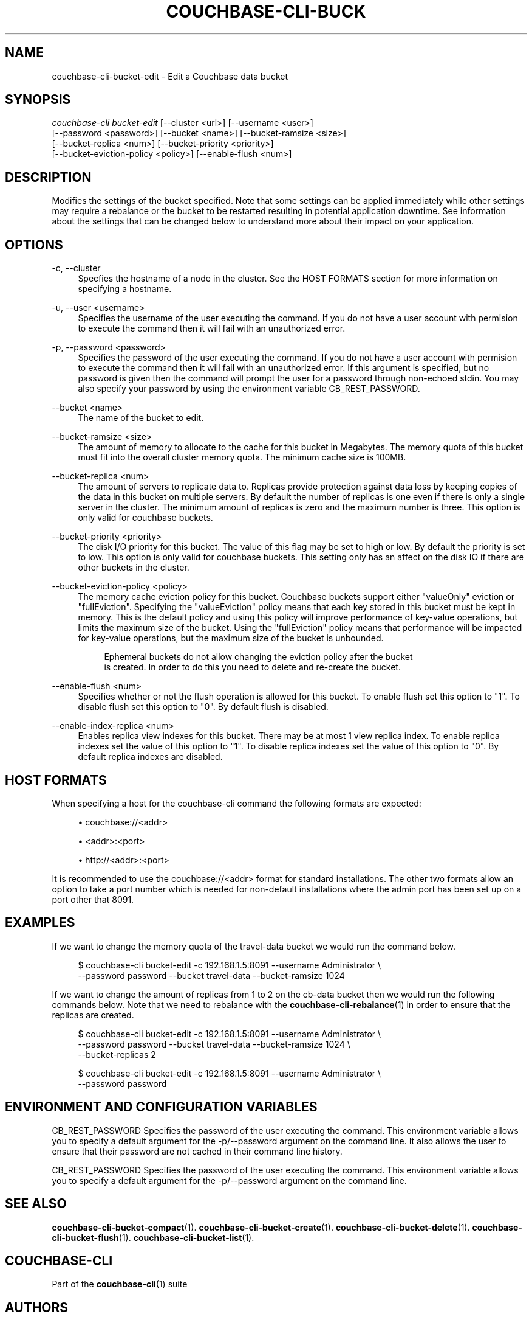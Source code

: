 '\" t
.\"     Title: couchbase-cli-bucket-edit
.\"    Author: Couchbase
.\" Generator: DocBook XSL Stylesheets v1.78.1 <http://docbook.sf.net/>
.\"      Date: 05/10/2017
.\"    Manual: Couchbase CLI Manual
.\"    Source: Couchbase CLI 1.0.0
.\"  Language: English
.\"
.TH "COUCHBASE\-CLI\-BUCK" "1" "05/10/2017" "Couchbase CLI 1\&.0\&.0" "Couchbase CLI Manual"
.\" -----------------------------------------------------------------
.\" * Define some portability stuff
.\" -----------------------------------------------------------------
.\" ~~~~~~~~~~~~~~~~~~~~~~~~~~~~~~~~~~~~~~~~~~~~~~~~~~~~~~~~~~~~~~~~~
.\" http://bugs.debian.org/507673
.\" http://lists.gnu.org/archive/html/groff/2009-02/msg00013.html
.\" ~~~~~~~~~~~~~~~~~~~~~~~~~~~~~~~~~~~~~~~~~~~~~~~~~~~~~~~~~~~~~~~~~
.ie \n(.g .ds Aq \(aq
.el       .ds Aq '
.\" -----------------------------------------------------------------
.\" * set default formatting
.\" -----------------------------------------------------------------
.\" disable hyphenation
.nh
.\" disable justification (adjust text to left margin only)
.ad l
.\" -----------------------------------------------------------------
.\" * MAIN CONTENT STARTS HERE *
.\" -----------------------------------------------------------------
.SH "NAME"
couchbase-cli-bucket-edit \- Edit a Couchbase data bucket
.SH "SYNOPSIS"
.sp
.nf
\fIcouchbase\-cli bucket\-edit\fR [\-\-cluster <url>] [\-\-username <user>]
          [\-\-password <password>] [\-\-bucket <name>] [\-\-bucket\-ramsize <size>]
          [\-\-bucket\-replica <num>] [\-\-bucket\-priority <priority>]
          [\-\-bucket\-eviction\-policy <policy>] [\-\-enable\-flush <num>]
.fi
.SH "DESCRIPTION"
.sp
Modifies the settings of the bucket specified\&. Note that some settings can be applied immediately while other settings may require a rebalance or the bucket to be restarted resulting in potential application downtime\&. See information about the settings that can be changed below to understand more about their impact on your application\&.
.SH "OPTIONS"
.PP
\-c, \-\-cluster
.RS 4
Specfies the hostname of a node in the cluster\&. See the HOST FORMATS section for more information on specifying a hostname\&.
.RE
.PP
\-u, \-\-user <username>
.RS 4
Specifies the username of the user executing the command\&. If you do not have a user account with permision to execute the command then it will fail with an unauthorized error\&.
.RE
.PP
\-p, \-\-password <password>
.RS 4
Specifies the password of the user executing the command\&. If you do not have a user account with permision to execute the command then it will fail with an unauthorized error\&. If this argument is specified, but no password is given then the command will prompt the user for a password through non\-echoed stdin\&. You may also specify your password by using the environment variable CB_REST_PASSWORD\&.
.RE
.PP
\-\-bucket <name>
.RS 4
The name of the bucket to edit\&.
.RE
.PP
\-\-bucket\-ramsize <size>
.RS 4
The amount of memory to allocate to the cache for this bucket in Megabytes\&. The memory quota of this bucket must fit into the overall cluster memory quota\&. The minimum cache size is 100MB\&.
.RE
.PP
\-\-bucket\-replica <num>
.RS 4
The amount of servers to replicate data to\&. Replicas provide protection against data loss by keeping copies of the data in this bucket on multiple servers\&. By default the number of replicas is one even if there is only a single server in the cluster\&. The minimum amount of replicas is zero and the maximum number is three\&. This option is only valid for couchbase buckets\&.
.RE
.PP
\-\-bucket\-priority <priority>
.RS 4
The disk I/O priority for this bucket\&. The value of this flag may be set to high or low\&. By default the priority is set to low\&. This option is only valid for couchbase buckets\&. This setting only has an affect on the disk IO if there are other buckets in the cluster\&.
.RE
.PP
\-\-bucket\-eviction\-policy <policy>
.RS 4
The memory cache eviction policy for this bucket\&. Couchbase buckets support either "valueOnly" eviction or "fullEviction"\&. Specifying the "valueEviction" policy means that each key stored in this bucket must be kept in memory\&. This is the default policy and using this policy will improve performance of key\-value operations, but limits the maximum size of the bucket\&. Using the "fullEviction" policy means that performance will be impacted for key\-value operations, but the maximum size of the bucket is unbounded\&.
.sp
.if n \{\
.RS 4
.\}
.nf
Ephemeral buckets do not allow changing the eviction policy after the bucket
is created\&. In order to do this you need to delete and re\-create the bucket\&.
.fi
.if n \{\
.RE
.\}
.RE
.PP
\-\-enable\-flush <num>
.RS 4
Specifies whether or not the flush operation is allowed for this bucket\&. To enable flush set this option to "1"\&. To disable flush set this option to "0"\&. By default flush is disabled\&.
.RE
.PP
\-\-enable\-index\-replica <num>
.RS 4
Enables replica view indexes for this bucket\&. There may be at most 1 view replica index\&. To enable replica indexes set the value of this option to "1"\&. To disable replica indexes set the value of this option to "0"\&. By default replica indexes are disabled\&.
.RE
.SH "HOST FORMATS"
.sp
When specifying a host for the couchbase\-cli command the following formats are expected:
.sp
.RS 4
.ie n \{\
\h'-04'\(bu\h'+03'\c
.\}
.el \{\
.sp -1
.IP \(bu 2.3
.\}
couchbase://<addr>
.RE
.sp
.RS 4
.ie n \{\
\h'-04'\(bu\h'+03'\c
.\}
.el \{\
.sp -1
.IP \(bu 2.3
.\}
<addr>:<port>
.RE
.sp
.RS 4
.ie n \{\
\h'-04'\(bu\h'+03'\c
.\}
.el \{\
.sp -1
.IP \(bu 2.3
.\}
http://<addr>:<port>
.RE
.sp
It is recommended to use the couchbase://<addr> format for standard installations\&. The other two formats allow an option to take a port number which is needed for non\-default installations where the admin port has been set up on a port other that 8091\&.
.SH "EXAMPLES"
.sp
If we want to change the memory quota of the travel\-data bucket we would run the command below\&.
.sp
.if n \{\
.RS 4
.\}
.nf
$ couchbase\-cli bucket\-edit \-c 192\&.168\&.1\&.5:8091 \-\-username Administrator \e
 \-\-password password \-\-bucket travel\-data \-\-bucket\-ramsize 1024
.fi
.if n \{\
.RE
.\}
.sp
If we want to change the amount of replicas from 1 to 2 on the cb\-data bucket then we would run the following commands below\&. Note that we need to rebalance with the \fBcouchbase-cli-rebalance\fR(1) in order to ensure that the replicas are created\&.
.sp
.if n \{\
.RS 4
.\}
.nf
$ couchbase\-cli bucket\-edit \-c 192\&.168\&.1\&.5:8091 \-\-username Administrator \e
 \-\-password password \-\-bucket travel\-data \-\-bucket\-ramsize 1024 \e
 \-\-bucket\-replicas 2
.fi
.if n \{\
.RE
.\}
.sp
.if n \{\
.RS 4
.\}
.nf
$ couchbase\-cli bucket\-edit \-c 192\&.168\&.1\&.5:8091 \-\-username Administrator \e
 \-\-password password
.fi
.if n \{\
.RE
.\}
.SH "ENVIRONMENT AND CONFIGURATION VARIABLES"
.sp
CB_REST_PASSWORD Specifies the password of the user executing the command\&. This environment variable allows you to specify a default argument for the \-p/\-\-password argument on the command line\&. It also allows the user to ensure that their password are not cached in their command line history\&.
.sp
CB_REST_PASSWORD Specifies the password of the user executing the command\&. This environment variable allows you to specify a default argument for the \-p/\-\-password argument on the command line\&.
.SH "SEE ALSO"
.sp
\fBcouchbase-cli-bucket-compact\fR(1)\&. \fBcouchbase-cli-bucket-create\fR(1)\&. \fBcouchbase-cli-bucket-delete\fR(1)\&. \fBcouchbase-cli-bucket-flush\fR(1)\&. \fBcouchbase-cli-bucket-list\fR(1)\&.
.SH "COUCHBASE-CLI"
.sp
Part of the \fBcouchbase-cli\fR(1) suite
.SH "AUTHORS"
.PP
\fBCouchbase\fR
